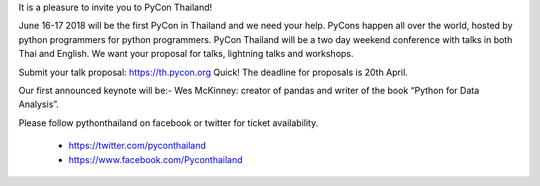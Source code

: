 .. title:
.. slug: announce-pycon-thailand
.. date: 2018-03-17 15:40:32 UTC+07:00
.. tags: 
.. category: 
.. link: 
.. description: 
.. type: micro

It is a pleasure to invite you to PyCon Thailand!

June 16-17 2018 will be the first PyCon in Thailand and we need your help.
PyCons happen all over the world, hosted by python programmers for python programmers.
PyCon Thailand will be a two day weekend conference with talks in both Thai and English.
We want your proposal for talks, lightning talks and workshops.

Submit your talk proposal: https://th.pycon.org
Quick! The deadline for proposals is 20th April.

Our first announced keynote will be:-
Wes McKinney: creator of pandas and writer of the book “Python for Data Analysis”.

Please follow pythonthailand on facebook or twitter for ticket availability.

 - https://twitter.com/pyconthailand
 - https://www.facebook.com/Pyconthailand
